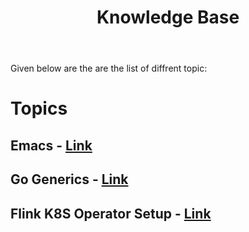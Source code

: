  #+TITLE: Knowledge Base
 #+EXPORT_FILE_NAME: ./index.html
 #+SETUPFILE: https://devlibx.github.io/emacs/org/theams/theme-readtheorg/theme-readtheorg.setup
 #+OPTIONS: num:nil
 
Given below are the are the list of diffrent topic:
 
* Topics
** Emacs - [[./topic/emacs/emacs.html][Link]]
** Go Generics - [[./topic/go/mock.html][Link]]
** Flink K8S Operator Setup - [[./topic/flink/operator/k8s.html][Link]]

 
